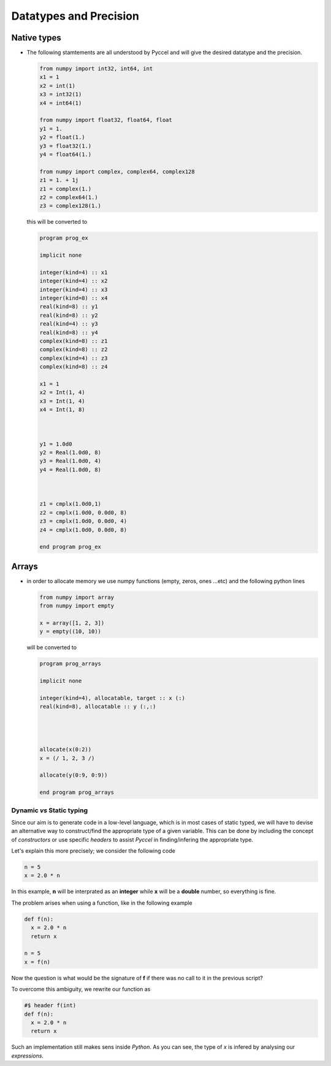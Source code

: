 .. highlight:: rst

.. _datatypes:

Datatypes and Precision
***********************

Native types
^^^^^^^^^^^^

========  ===============
 Python    Fortran
========  ===============
int32      integer(kind=4)
int64      integer(kind=8)
float32    real(kind=4)
float64    real(kind=8)
complex64  complex(kind=16)
complex128 complex(kind=)
tuple      static array
list       dynamic array
========  ===============

- The following stamtements are all understood by Pyccel and will give the desired datatype and the precision.

  .. code-block:: python


    from numpy import int32, int64, int
    x1 = 1
    x2 = int(1)
    x3 = int32(1)
    x4 = int64(1)
    
    from numpy import float32, float64, float
    y1 = 1.
    y2 = float(1.)
    y3 = float32(1.)
    y4 = float64(1.)
    
    from numpy import complex, complex64, complex128
    z1 = 1. + 1j   
    z1 = complex(1.)
    z2 = complex64(1.)
    z3 = complex128(1.)

  this will be converted to 

  .. code-block:: fortran

    program prog_ex

    implicit none
        
    integer(kind=4) :: x1  
    integer(kind=4) :: x2  
    integer(kind=4) :: x3  
    integer(kind=8) :: x4  
    real(kind=8) :: y1  
    real(kind=8) :: y2  
    real(kind=4) :: y3  
    real(kind=8) :: y4  
    complex(kind=8) :: z1  
    complex(kind=8) :: z2  
    complex(kind=4) :: z3  
    complex(kind=8) :: z4  

    x1 = 1
    x2 = Int(1, 4)
    x3 = Int(1, 4)
    x4 = Int(1, 8)



    y1 = 1.0d0
    y2 = Real(1.0d0, 8)
    y3 = Real(1.0d0, 4)
    y4 = Real(1.0d0, 8)



    z1 = cmplx(1.0d0,1)
    z2 = cmplx(1.0d0, 0.0d0, 8)
    z3 = cmplx(1.0d0, 0.0d0, 4)
    z4 = cmplx(1.0d0, 0.0d0, 8)

    end program prog_ex

Arrays
^^^^^^^

- in order to allocate memory we use numpy functions (empty, zeros, ones ...etc) and the following python lines 
 

  .. code-block:: python

    from numpy import array
    from numpy import empty

    x = array([1, 2, 3])
    y = empty((10, 10))

  will be converted to 

  .. code-block:: fortran

    program prog_arrays

    implicit none

    integer(kind=4), allocatable, target :: x (:) 
    real(kind=8), allocatable :: y (:,:) 




    allocate(x(0:2))
    x = (/ 1, 2, 3 /)

    allocate(y(0:9, 0:9))

    end program prog_arrays

.. |todo|:: memory allocation within the scope of definition


Dynamic *vs* Static typing
__________________________

Since our aim is to generate code in a low-level language, which is in most cases of static typed, we will have to devise an alternative way to construct/find the appropriate type of a given variable. 
This can be done by including the concept of *constructors* or use specific *headers* to assist *Pyccel* in finding/infering the appropriate type.

Let's explain this more precisely; we consider the following code

.. code-block:: python

  n = 5
  x = 2.0 * n

In this example, **n** will be interprated as an **integer** while **x** will be a **double** number, so everything is fine.

The problem arises when using a function, like in the following example

.. code-block:: python

  def f(n):
    x = 2.0 * n
    return x

  n = 5
  x = f(n)

Now the question is what would be the signature of **f** if there was no call to it in the previous script?

To overcome this ambiguity, we rewrite our function as

.. code-block:: python

  #$ header f(int)
  def f(n):
    x = 2.0 * n
    return x

Such an implementation still makes sens inside *Python*. As you can see, the type of *x* is infered by analysing our *expressions*.

